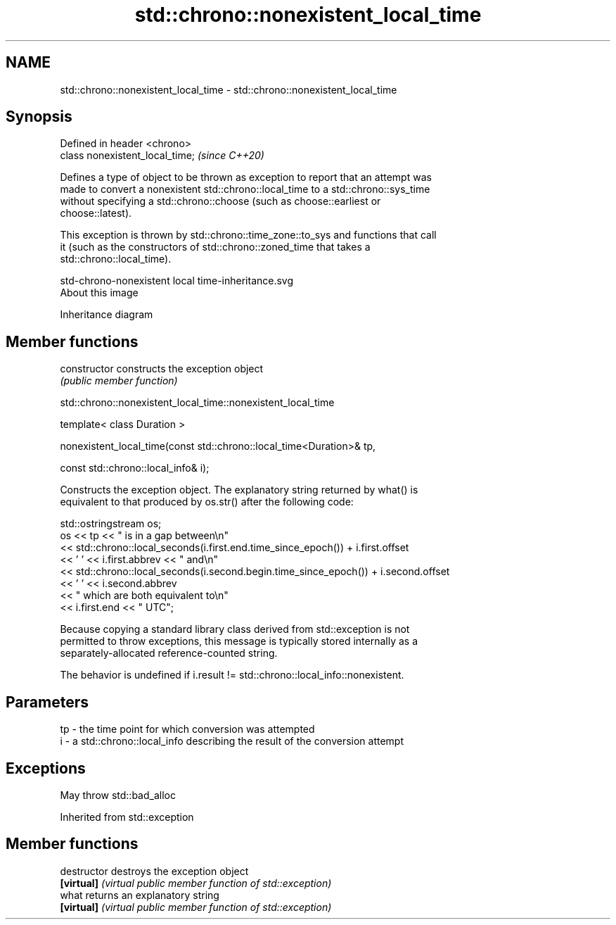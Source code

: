 .TH std::chrono::nonexistent_local_time 3 "2020.11.17" "http://cppreference.com" "C++ Standard Libary"
.SH NAME
std::chrono::nonexistent_local_time \- std::chrono::nonexistent_local_time

.SH Synopsis
   Defined in header <chrono>
   class nonexistent_local_time;  \fI(since C++20)\fP

   Defines a type of object to be thrown as exception to report that an attempt was
   made to convert a nonexistent std::chrono::local_time to a std::chrono::sys_time
   without specifying a std::chrono::choose (such as choose::earliest or
   choose::latest).

   This exception is thrown by std::chrono::time_zone::to_sys and functions that call
   it (such as the constructors of std::chrono::zoned_time that takes a
   std::chrono::local_time).

   std-chrono-nonexistent local time-inheritance.svg
   About this image

                                   Inheritance diagram

.SH Member functions

   constructor   constructs the exception object
                 \fI(public member function)\fP

std::chrono::nonexistent_local_time::nonexistent_local_time

   template< class Duration >

   nonexistent_local_time(const std::chrono::local_time<Duration>& tp,

                          const std::chrono::local_info& i);

   Constructs the exception object. The explanatory string returned by what() is
   equivalent to that produced by os.str() after the following code:

 std::ostringstream os;
 os << tp << " is in a gap between\\n"
    << std::chrono::local_seconds(i.first.end.time_since_epoch()) + i.first.offset
    << ' ' << i.first.abbrev << " and\\n"
    << std::chrono::local_seconds(i.second.begin.time_since_epoch()) + i.second.offset
    << ' ' << i.second.abbrev
    << " which are both equivalent to\\n"
    << i.first.end << " UTC";

   Because copying a standard library class derived from std::exception is not
   permitted to throw exceptions, this message is typically stored internally as a
   separately-allocated reference-counted string.

   The behavior is undefined if i.result != std::chrono::local_info::nonexistent.

.SH Parameters

   tp - the time point for which conversion was attempted
   i  - a std::chrono::local_info describing the result of the conversion attempt

.SH Exceptions

   May throw std::bad_alloc

Inherited from std::exception

.SH Member functions

   destructor   destroys the exception object
   \fB[virtual]\fP    \fI(virtual public member function of std::exception)\fP 
   what         returns an explanatory string
   \fB[virtual]\fP    \fI(virtual public member function of std::exception)\fP 
